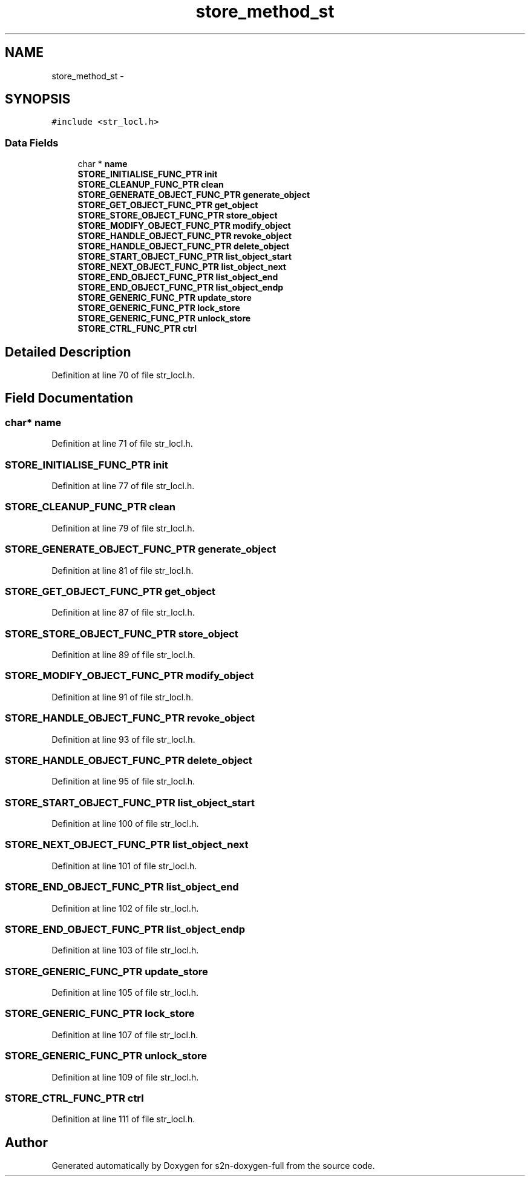 .TH "store_method_st" 3 "Fri Aug 19 2016" "s2n-doxygen-full" \" -*- nroff -*-
.ad l
.nh
.SH NAME
store_method_st \- 
.SH SYNOPSIS
.br
.PP
.PP
\fC#include <str_locl\&.h>\fP
.SS "Data Fields"

.in +1c
.ti -1c
.RI "char * \fBname\fP"
.br
.ti -1c
.RI "\fBSTORE_INITIALISE_FUNC_PTR\fP \fBinit\fP"
.br
.ti -1c
.RI "\fBSTORE_CLEANUP_FUNC_PTR\fP \fBclean\fP"
.br
.ti -1c
.RI "\fBSTORE_GENERATE_OBJECT_FUNC_PTR\fP \fBgenerate_object\fP"
.br
.ti -1c
.RI "\fBSTORE_GET_OBJECT_FUNC_PTR\fP \fBget_object\fP"
.br
.ti -1c
.RI "\fBSTORE_STORE_OBJECT_FUNC_PTR\fP \fBstore_object\fP"
.br
.ti -1c
.RI "\fBSTORE_MODIFY_OBJECT_FUNC_PTR\fP \fBmodify_object\fP"
.br
.ti -1c
.RI "\fBSTORE_HANDLE_OBJECT_FUNC_PTR\fP \fBrevoke_object\fP"
.br
.ti -1c
.RI "\fBSTORE_HANDLE_OBJECT_FUNC_PTR\fP \fBdelete_object\fP"
.br
.ti -1c
.RI "\fBSTORE_START_OBJECT_FUNC_PTR\fP \fBlist_object_start\fP"
.br
.ti -1c
.RI "\fBSTORE_NEXT_OBJECT_FUNC_PTR\fP \fBlist_object_next\fP"
.br
.ti -1c
.RI "\fBSTORE_END_OBJECT_FUNC_PTR\fP \fBlist_object_end\fP"
.br
.ti -1c
.RI "\fBSTORE_END_OBJECT_FUNC_PTR\fP \fBlist_object_endp\fP"
.br
.ti -1c
.RI "\fBSTORE_GENERIC_FUNC_PTR\fP \fBupdate_store\fP"
.br
.ti -1c
.RI "\fBSTORE_GENERIC_FUNC_PTR\fP \fBlock_store\fP"
.br
.ti -1c
.RI "\fBSTORE_GENERIC_FUNC_PTR\fP \fBunlock_store\fP"
.br
.ti -1c
.RI "\fBSTORE_CTRL_FUNC_PTR\fP \fBctrl\fP"
.br
.in -1c
.SH "Detailed Description"
.PP 
Definition at line 70 of file str_locl\&.h\&.
.SH "Field Documentation"
.PP 
.SS "char* name"

.PP
Definition at line 71 of file str_locl\&.h\&.
.SS "\fBSTORE_INITIALISE_FUNC_PTR\fP init"

.PP
Definition at line 77 of file str_locl\&.h\&.
.SS "\fBSTORE_CLEANUP_FUNC_PTR\fP clean"

.PP
Definition at line 79 of file str_locl\&.h\&.
.SS "\fBSTORE_GENERATE_OBJECT_FUNC_PTR\fP generate_object"

.PP
Definition at line 81 of file str_locl\&.h\&.
.SS "\fBSTORE_GET_OBJECT_FUNC_PTR\fP get_object"

.PP
Definition at line 87 of file str_locl\&.h\&.
.SS "\fBSTORE_STORE_OBJECT_FUNC_PTR\fP store_object"

.PP
Definition at line 89 of file str_locl\&.h\&.
.SS "\fBSTORE_MODIFY_OBJECT_FUNC_PTR\fP modify_object"

.PP
Definition at line 91 of file str_locl\&.h\&.
.SS "\fBSTORE_HANDLE_OBJECT_FUNC_PTR\fP revoke_object"

.PP
Definition at line 93 of file str_locl\&.h\&.
.SS "\fBSTORE_HANDLE_OBJECT_FUNC_PTR\fP delete_object"

.PP
Definition at line 95 of file str_locl\&.h\&.
.SS "\fBSTORE_START_OBJECT_FUNC_PTR\fP list_object_start"

.PP
Definition at line 100 of file str_locl\&.h\&.
.SS "\fBSTORE_NEXT_OBJECT_FUNC_PTR\fP list_object_next"

.PP
Definition at line 101 of file str_locl\&.h\&.
.SS "\fBSTORE_END_OBJECT_FUNC_PTR\fP list_object_end"

.PP
Definition at line 102 of file str_locl\&.h\&.
.SS "\fBSTORE_END_OBJECT_FUNC_PTR\fP list_object_endp"

.PP
Definition at line 103 of file str_locl\&.h\&.
.SS "\fBSTORE_GENERIC_FUNC_PTR\fP update_store"

.PP
Definition at line 105 of file str_locl\&.h\&.
.SS "\fBSTORE_GENERIC_FUNC_PTR\fP lock_store"

.PP
Definition at line 107 of file str_locl\&.h\&.
.SS "\fBSTORE_GENERIC_FUNC_PTR\fP unlock_store"

.PP
Definition at line 109 of file str_locl\&.h\&.
.SS "\fBSTORE_CTRL_FUNC_PTR\fP ctrl"

.PP
Definition at line 111 of file str_locl\&.h\&.

.SH "Author"
.PP 
Generated automatically by Doxygen for s2n-doxygen-full from the source code\&.
